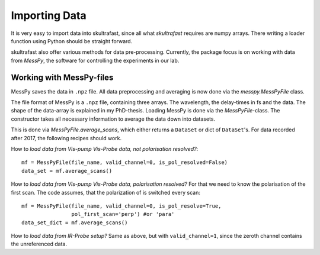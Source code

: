 Importing Data
==============
It is very easy to import data into skultrafast, since all what *skultrafast*
requires are numpy arrays. There writing a loader function using Python
should be straight forward.

skultrafast also offer various methods for data pre-processing. Currently,
the package focus is on working with data from *MessPy*, the software for
controlling the experiments in our lab.


Working with MessPy-files
-------------------------
MessPy saves the data in ``.npz`` file. All data preprocessing and averaging
is now done via the `messpy.MessPyFile` class.

The file format of MessPy is a ``.npz`` file, containing three arrays. The
wavelength, the delay-times in fs and the data. The shape of the data-array
is explained in my PhD-thesis. Loading MessPy is done via
the `MessPyFile`-class. The constructor takes all necessary information to
average the data down into datasets.

This is done via `MessPyFile.average_scans`, which either returns a
``DataSet`` or dict of ``DataSet``'s. For data recorded after 2017, the
following recipes should work.

How to *load data from Vis-pump Vis-Probe data, not polarisation resolved?*::

    mf = MessPyFile(file_name, valid_channel=0, is_pol_resolved=False)
    data_set = mf.average_scans()

How to *load data from Vis-pump Vis-Probe data, polarisation resolved?* For
that we need to know the polarisation of the first scan. The code assumes, that
the polarization of is switched every scan::

    mf = MessPyFile(file_name, valid_channel=0, is_pol_resolve=True,
                    pol_first_scan='perp') #or 'para'
    data_set_dict = mf.average_scans()

How to *load data from IR-Probe setup?* Same as above, but with
``valid_channel=1``, since the zeroth channel contains the unreferenced
data.




